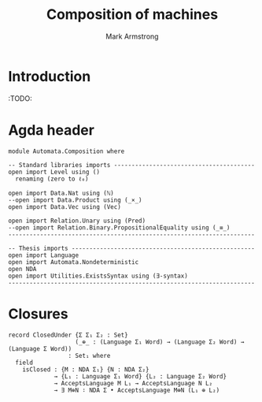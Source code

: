 #+Title: Composition of machines
#+Author: Mark Armstrong
#+Description: Definitions of properties compositions may have.
#+Startup: noindent
#+Property: header-args:agda2 :tangle ../../src/Automata/Nondeterministic.agda

* Introduction

:TODO:

* Agda header

#+begin_src agda2
module Automata.Composition where
#+end_src

#+begin_src agda2
-- Standard libraries imports ----------------------------------------
open import Level using ()
  renaming (zero to ℓ₀)

open import Data.Nat using (ℕ)
--open import Data.Product using (_×_)
open import Data.Vec using (Vec)

open import Relation.Unary using (Pred)
--open import Relation.Binary.PropositionalEquality using (_≡_)
----------------------------------------------------------------------

-- Thesis imports ----------------------------------------------------
open import Language
open import Automata.Nondeterministic
open NDA
open import Utilities.ExistsSyntax using (∃-syntax)
----------------------------------------------------------------------
#+end_src

* Closures

#+begin_src agda2
record ClosedUnder {Σ Σ₁ Σ₂ : Set}
                   (_⊕_ : (Language Σ₁ Word) → (Language Σ₂ Word) → (Language Σ Word))
                 : Set₁ where
  field
    isClosed : {M : NDA Σ₁} {N : NDA Σ₂}
             → {L₁ : Language Σ₁ Word} {L₂ : Language Σ₂ Word}
             → AcceptsLanguage M L₁ → AcceptsLanguage N L₂
             → ∃ M⊕N ∶ NDA Σ • AcceptsLanguage M⊕N (L₁ ⊕ L₂)
#+end_src
